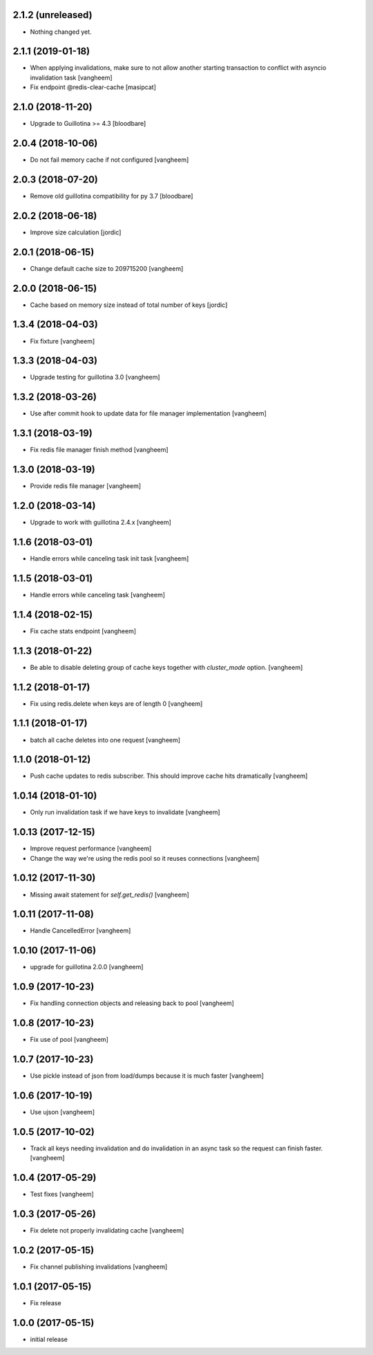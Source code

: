 2.1.2 (unreleased)
------------------

- Nothing changed yet.


2.1.1 (2019-01-18)
------------------

- When applying invalidations, make sure to not allow another
  starting transaction to conflict with asyncio invalidation task
  [vangheem]

- Fix endpoint @redis-clear-cache
  [masipcat]


2.1.0 (2018-11-20)
------------------

- Upgrade to Guillotina >= 4.3
  [bloodbare]

2.0.4 (2018-10-06)
------------------

- Do not fail memory cache if not configured
  [vangheem]


2.0.3 (2018-07-20)
------------------

- Remove old guillotina compatibility for py 3.7
  [bloodbare]


2.0.2 (2018-06-18)
------------------

- Improve size calculation
  [jordic]


2.0.1 (2018-06-15)
------------------

- Change default cache size to 209715200
  [vangheem]


2.0.0 (2018-06-15)
------------------

- Cache based on memory size instead of total number of keys
  [jordic]


1.3.4 (2018-04-03)
------------------

- Fix fixture
  [vangheem]


1.3.3 (2018-04-03)
------------------

- Upgrade testing for guillotina 3.0
  [vangheem]


1.3.2 (2018-03-26)
------------------

- Use after commit hook to update data for file manager implementation
  [vangheem]


1.3.1 (2018-03-19)
------------------

- Fix redis file manager finish method
  [vangheem]


1.3.0 (2018-03-19)
------------------

- Provide redis file manager
  [vangheem]


1.2.0 (2018-03-14)
------------------

- Upgrade to work with guillotina 2.4.x
  [vangheem]


1.1.6 (2018-03-01)
------------------

- Handle errors while canceling task init task
  [vangheem]


1.1.5 (2018-03-01)
------------------

- Handle errors while canceling task
  [vangheem]


1.1.4 (2018-02-15)
------------------

- Fix cache stats endpoint
  [vangheem]


1.1.3 (2018-01-22)
------------------

- Be able to disable deleting group of cache keys together with `cluster_mode`
  option.
  [vangheem]


1.1.2 (2018-01-17)
------------------

- Fix using redis.delete when keys are of length 0
  [vangheem]


1.1.1 (2018-01-17)
------------------

- batch all cache deletes into one request
  [vangheem]


1.1.0 (2018-01-12)
------------------

- Push cache updates to redis subscriber. This should improve cache hits dramatically
  [vangheem]


1.0.14 (2018-01-10)
-------------------

- Only run invalidation task if we have keys to invalidate
  [vangheem]


1.0.13 (2017-12-15)
-------------------

- Improve request performance
  [vangheem]

- Change the way we're using the redis pool so it reuses connections
  [vangheem]


1.0.12 (2017-11-30)
-------------------

- Missing await statement for `self.get_redis()`
  [vangheem]


1.0.11 (2017-11-08)
-------------------

- Handle CancelledError
  [vangheem]


1.0.10 (2017-11-06)
-------------------

- upgrade for guillotina 2.0.0
  [vangheem]


1.0.9 (2017-10-23)
------------------

- Fix handling connection objects and releasing back to pool
  [vangheem]


1.0.8 (2017-10-23)
------------------

- Fix use of pool
  [vangheem]

1.0.7 (2017-10-23)
------------------

- Use pickle instead of json from load/dumps because it is much faster
  [vangheem]


1.0.6 (2017-10-19)
------------------

- Use ujson
  [vangheem]


1.0.5 (2017-10-02)
------------------

- Track all keys needing invalidation and do invalidation in an async task
  so the request can finish faster.
  [vangheem]


1.0.4 (2017-05-29)
------------------

- Test fixes
  [vangheem]


1.0.3 (2017-05-26)
------------------

- Fix delete not properly invalidating cache
  [vangheem]


1.0.2 (2017-05-15)
------------------

- Fix channel publishing invalidations
  [vangheem]


1.0.1 (2017-05-15)
------------------

- Fix release


1.0.0 (2017-05-15)
------------------

- initial release
